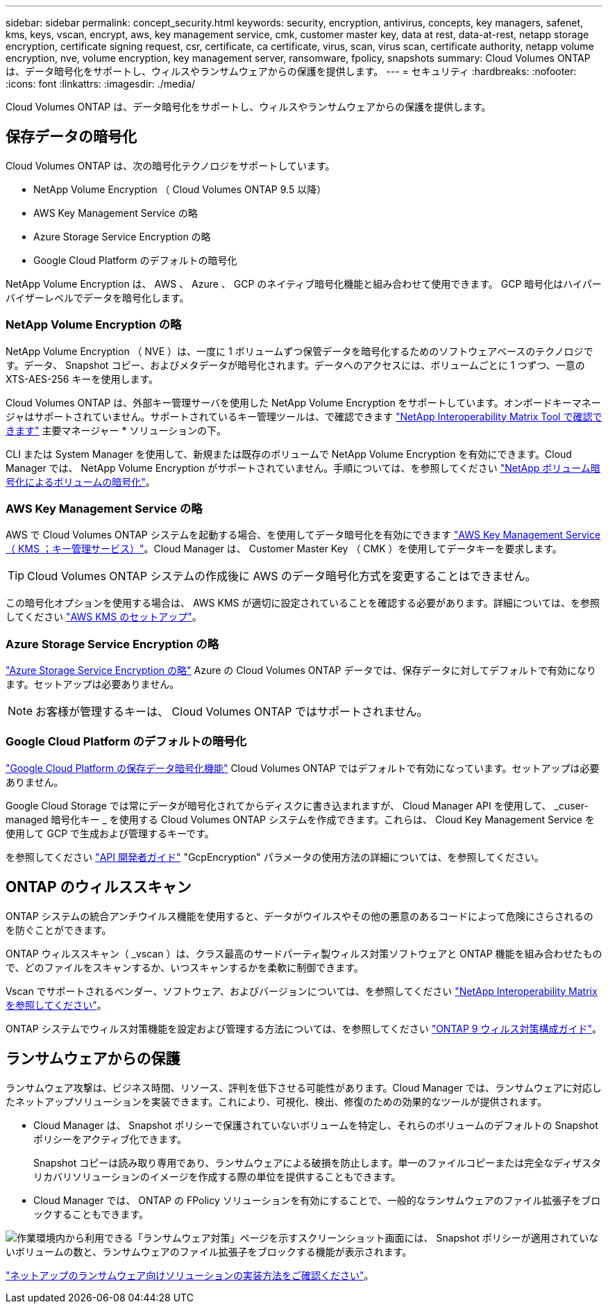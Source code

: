 ---
sidebar: sidebar 
permalink: concept_security.html 
keywords: security, encryption, antivirus, concepts, key managers, safenet, kms, keys, vscan, encrypt, aws, key management service, cmk, customer master key, data at rest, data-at-rest, netapp storage encryption, certificate signing request, csr, certificate, ca certificate, virus, scan, virus scan, certificate authority, netapp volume encryption, nve, volume encryption, key management server, ransomware, fpolicy, snapshots 
summary: Cloud Volumes ONTAP は、データ暗号化をサポートし、ウィルスやランサムウェアからの保護を提供します。 
---
= セキュリティ
:hardbreaks:
:nofooter: 
:icons: font
:linkattrs: 
:imagesdir: ./media/


[role="lead"]
Cloud Volumes ONTAP は、データ暗号化をサポートし、ウィルスやランサムウェアからの保護を提供します。



== 保存データの暗号化

Cloud Volumes ONTAP は、次の暗号化テクノロジをサポートしています。

* NetApp Volume Encryption （ Cloud Volumes ONTAP 9.5 以降）
* AWS Key Management Service の略
* Azure Storage Service Encryption の略
* Google Cloud Platform のデフォルトの暗号化


NetApp Volume Encryption は、 AWS 、 Azure 、 GCP のネイティブ暗号化機能と組み合わせて使用できます。 GCP 暗号化はハイパーバイザーレベルでデータを暗号化します。



=== NetApp Volume Encryption の略

NetApp Volume Encryption （ NVE ）は、一度に 1 ボリュームずつ保管データを暗号化するためのソフトウェアベースのテクノロジです。データ、 Snapshot コピー、およびメタデータが暗号化されます。データへのアクセスには、ボリュームごとに 1 つずつ、一意の XTS-AES-256 キーを使用します。

Cloud Volumes ONTAP は、外部キー管理サーバを使用した NetApp Volume Encryption をサポートしています。オンボードキーマネージャはサポートされていません。サポートされているキー管理ツールは、で確認できます http://mysupport.netapp.com/matrix["NetApp Interoperability Matrix Tool で確認できます"^] 主要マネージャー * ソリューションの下。

CLI または System Manager を使用して、新規または既存のボリュームで NetApp Volume Encryption を有効にできます。Cloud Manager では、 NetApp Volume Encryption がサポートされていません。手順については、を参照してください link:task_encrypting_volumes.html["NetApp ボリューム暗号化によるボリュームの暗号化"]。



=== AWS Key Management Service の略

AWS で Cloud Volumes ONTAP システムを起動する場合、を使用してデータ暗号化を有効にできます http://docs.aws.amazon.com/kms/latest/developerguide/overview.html["AWS Key Management Service （ KMS ；キー管理サービス）"^]。Cloud Manager は、 Customer Master Key （ CMK ）を使用してデータキーを要求します。


TIP: Cloud Volumes ONTAP システムの作成後に AWS のデータ暗号化方式を変更することはできません。

この暗号化オプションを使用する場合は、 AWS KMS が適切に設定されていることを確認する必要があります。詳細については、を参照してください link:task_setting_up_kms.html["AWS KMS のセットアップ"]。



=== Azure Storage Service Encryption の略

https://azure.microsoft.com/en-us/documentation/articles/storage-service-encryption/["Azure Storage Service Encryption の略"^] Azure の Cloud Volumes ONTAP データでは、保存データに対してデフォルトで有効になります。セットアップは必要ありません。


NOTE: お客様が管理するキーは、 Cloud Volumes ONTAP ではサポートされません。



=== Google Cloud Platform のデフォルトの暗号化

https://cloud.google.com/security/encryption-at-rest/["Google Cloud Platform の保存データ暗号化機能"^] Cloud Volumes ONTAP ではデフォルトで有効になっています。セットアップは必要ありません。

Google Cloud Storage では常にデータが暗号化されてからディスクに書き込まれますが、 Cloud Manager API を使用して、 _cuser-managed 暗号化キー _ を使用する Cloud Volumes ONTAP システムを作成できます。これらは、 Cloud Key Management Service を使用して GCP で生成および管理するキーです。

を参照してください link:api.html#_creating_systems_in_gcp["API 開発者ガイド"^] "GcpEncryption" パラメータの使用方法の詳細については、を参照してください。



== ONTAP のウィルススキャン

ONTAP システムの統合アンチウイルス機能を使用すると、データがウイルスやその他の悪意のあるコードによって危険にさらされるのを防ぐことができます。

ONTAP ウィルススキャン（ _vscan ）は、クラス最高のサードパーティ製ウィルス対策ソフトウェアと ONTAP 機能を組み合わせたもので、どのファイルをスキャンするか、いつスキャンするかを柔軟に制御できます。

Vscan でサポートされるベンダー、ソフトウェア、およびバージョンについては、を参照してください http://mysupport.netapp.com/matrix["NetApp Interoperability Matrix を参照してください"^]。

ONTAP システムでウィルス対策機能を設定および管理する方法については、を参照してください http://docs.netapp.com/ontap-9/topic/com.netapp.doc.dot-cm-acg/home.html["ONTAP 9 ウィルス対策構成ガイド"^]。



== ランサムウェアからの保護

ランサムウェア攻撃は、ビジネス時間、リソース、評判を低下させる可能性があります。Cloud Manager では、ランサムウェアに対応したネットアップソリューションを実装できます。これにより、可視化、検出、修復のための効果的なツールが提供されます。

* Cloud Manager は、 Snapshot ポリシーで保護されていないボリュームを特定し、それらのボリュームのデフォルトの Snapshot ポリシーをアクティブ化できます。
+
Snapshot コピーは読み取り専用であり、ランサムウェアによる破損を防止します。単一のファイルコピーまたは完全なディザスタリカバリソリューションのイメージを作成する際の単位を提供することもできます。

* Cloud Manager では、 ONTAP の FPolicy ソリューションを有効にすることで、一般的なランサムウェアのファイル拡張子をブロックすることもできます。


image:screenshot_ransomware_protection.gif["作業環境内から利用できる「ランサムウェア対策」ページを示すスクリーンショット画面には、 Snapshot ポリシーが適用されていないボリュームの数と、ランサムウェアのファイル拡張子をブロックする機能が表示されます。"]

link:task_protecting_ransomware.html["ネットアップのランサムウェア向けソリューションの実装方法をご確認ください"]。
